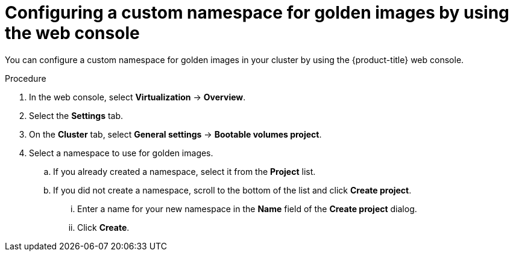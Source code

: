 // Module included in the following assemblies:
//
// * virt/creating_vms_advanced/creating_vms_advanced_web/virt-creating-vms-from-rh-images-overview.adoc

:_mod-docs-content-type: PROCEDURE
[id="virt-golden-images-namespace-web_{context}"]
= Configuring a custom namespace for golden images by using the web console

You can configure a custom namespace for golden images in your cluster by using the {product-title} web console.

.Procedure

. In the web console, select *Virtualization* -> *Overview*.

. Select the *Settings* tab.

. On the *Cluster* tab, select *General settings* -> *Bootable volumes project*.

. Select a namespace to use for golden images.
.. If you already created a namespace, select it from the *Project* list.

.. If you did not create a namespace, scroll to the bottom of the list and click *Create project*.

... Enter a name for your new namespace in the *Name* field of the *Create project* dialog.

... Click *Create*.
